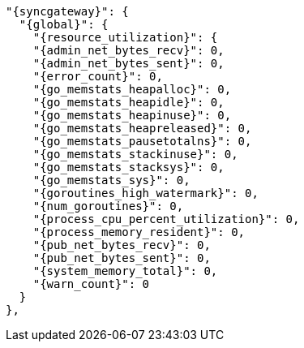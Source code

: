  "{syncgateway}": {
    "{global}": {
      "{resource_utilization}": {
      "{admin_net_bytes_recv}": 0,
      "{admin_net_bytes_sent}": 0,
      "{error_count}": 0,
      "{go_memstats_heapalloc}": 0,
      "{go_memstats_heapidle}": 0,
      "{go_memstats_heapinuse}": 0,
      "{go_memstats_heapreleased}": 0,
      "{go_memstats_pausetotalns}": 0,
      "{go_memstats_stackinuse}": 0,
      "{go_memstats_stacksys}": 0,
      "{go_memstats_sys}": 0,
      "{goroutines_high_watermark}": 0,
      "{num_goroutines}": 0,
      "{process_cpu_percent_utilization}": 0,
      "{process_memory_resident}": 0,
      "{pub_net_bytes_recv}": 0,
      "{pub_net_bytes_sent}": 0,
      "{system_memory_total}": 0,
      "{warn_count}": 0
    }
  },